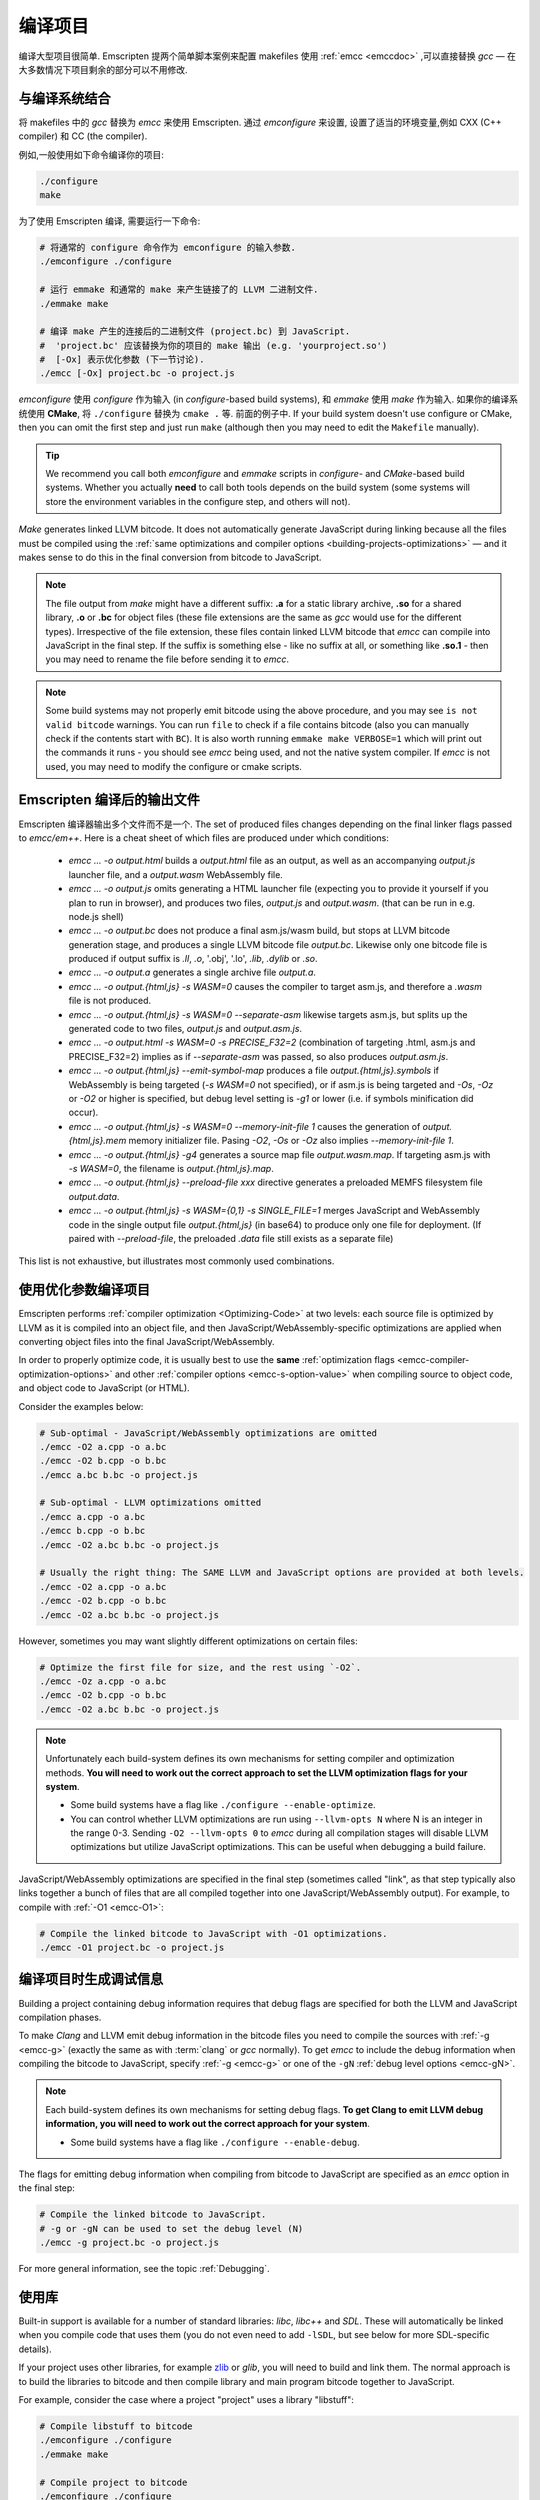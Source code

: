 .. _Building-Projects:

=================
编译项目
=================

编译大型项目很简单. Emscripten 提两个简单脚本案例来配置 makefiles 使用 :ref:`emcc <emccdoc>` ,可以直接替换 *gcc* — 在大多数情况下项目剩余的部分可以不用修改.


.. _building-projects-build-system:

与编译系统结合
==================================

将 makefiles 中的 *gcc* 替换为 *emcc* 来使用 Emscripten. 通过 *emconfigure* 来设置, 设置了适当的环境变量,例如 CXX (C++ compiler) 和 CC (the compiler).

例如,一般使用如下命令编译你的项目:

.. code-block:: bash

  ./configure
  make

为了使用 Emscripten 编译, 需要运行一下命令:

.. code-block:: bash

  # 将通常的 configure 命令作为 emconfigure 的输入参数.
  ./emconfigure ./configure

  # 运行 emmake 和通常的 make 来产生链接了的 LLVM 二进制文件.
  ./emmake make

  # 编译 make 产生的连接后的二进制文件 (project.bc) 到 JavaScript.
  #  'project.bc' 应该替换为你的项目的 make 输出 (e.g. 'yourproject.so')
  #  [-Ox] 表示优化参数 (下一节讨论).
  ./emcc [-Ox] project.bc -o project.js



*emconfigure* 使用 *configure* 作为输入 (in *configure*-based build systems), 和 *emmake* 使用 *make* 作为输入. 如果你的编译系统使用 **CMake**, 将 ``./configure`` 替换为 ``cmake .`` 等. 前面的例子中. If your build system doesn't use configure or CMake, then you can omit the first step and just run ``make`` (although then you may need to edit the ``Makefile`` manually).

.. tip:: We recommend you call both *emconfigure* and *emmake* scripts in *configure*- and *CMake*-based build systems. Whether you actually **need** to call both tools depends on the build system (some systems will store the environment variables in the configure step, and others will not).

*Make* generates linked LLVM bitcode. It does not automatically generate JavaScript during linking because all the files must be compiled using the :ref:`same optimizations and compiler options <building-projects-optimizations>` — and it makes sense to do this in the final conversion from bitcode to JavaScript.

.. note::

  The file output from *make* might have a different suffix: **.a** for a static library archive, **.so** for a shared library, **.o** or **.bc** for object files (these file extensions are the same as *gcc* would use for the different types). Irrespective of the file extension, these files contain linked LLVM bitcode that *emcc* can compile into JavaScript in the final step. If the suffix is something else - like no suffix at all, or something like **.so.1** - then you may need to rename the file before sending it to *emcc*.

.. note::

  Some build systems may not properly emit bitcode using the above procedure, and you may see ``is not valid bitcode`` warnings. You can run ``file`` to check if a file contains bitcode (also you can manually check if the contents start with ``BC``). It is also worth running ``emmake make VERBOSE=1`` which will print out the commands it runs - you should see *emcc* being used, and not the native system compiler. If *emcc* is not used, you may need to modify the configure or cmake scripts.


.. _building-projects-build-outputs:

Emscripten 编译后的输出文件
=============================

Emscripten 编译器输出多个文件而不是一个. The set of produced files changes depending on the final linker flags passed to `emcc/em++`. Here is a cheat sheet of which files are produced under which conditions:

 - `emcc ... -o output.html` builds a `output.html` file as an output, as well as an accompanying `output.js` launcher file, and a `output.wasm` WebAssembly file.
 - `emcc ... -o output.js` omits generating a HTML launcher file (expecting you to provide it yourself if you plan to run in browser), and produces two files, `output.js` and `output.wasm`. (that can be run in e.g. node.js shell)
 - `emcc ... -o output.bc` does not produce a final asm.js/wasm build, but stops at LLVM bitcode generation stage, and produces a single LLVM bitcode file `output.bc`. Likewise only one bitcode file is produced if output suffix is `.ll`, `.o`, '.obj', '.lo', `.lib`, `.dylib` or `.so`.
 - `emcc ... -o output.a` generates a single archive file `output.a`.
 - `emcc ... -o output.{html,js} -s WASM=0` causes the compiler to target asm.js, and therefore a `.wasm` file is not produced.
 - `emcc ... -o output.{html,js} -s WASM=0 --separate-asm` likewise targets asm.js, but splits up the generated code to two files, `output.js` and `output.asm.js`.
 - `emcc ... -o output.html -s WASM=0 -s PRECISE_F32=2` (combination of targeting .html, asm.js and PRECISE_F32=2) implies as if `--separate-asm` was passed, so also produces `output.asm.js`.
 - `emcc ... -o output.{html,js} --emit-symbol-map` produces a file `output.{html,js}.symbols` if WebAssembly is being targeted (`-s WASM=0` not specified), or if asm.js is being targeted and `-Os`, `-Oz` or `-O2` or higher is specified, but debug level setting is `-g1` or lower (i.e. if symbols minification did occur).
 - `emcc ... -o output.{html,js} -s WASM=0 --memory-init-file 1` causes the generation of `output.{html,js}.mem` memory initializer file. Pasing `-O2`, `-Os` or `-Oz` also implies `--memory-init-file 1`.
 - `emcc ... -o output.{html,js} -g4` generates a source map file `output.wasm.map`. If targeting asm.js with `-s WASM=0`, the filename is `output.{html,js}.map`.
 - `emcc ... -o output.{html,js} --preload-file xxx` directive generates a preloaded MEMFS filesystem file `output.data`.
 - `emcc ... -o output.{html,js} -s WASM={0,1} -s SINGLE_FILE=1` merges JavaScript and WebAssembly code in the single output file `output.{html,js}` (in base64) to produce only one file for deployment. (If paired with `--preload-file`, the preloaded `.data` file still exists as a separate file)

This list is not exhaustive, but illustrates most commonly used combinations.

.. _building-projects-optimizations:

使用优化参数编译项目
====================================

Emscripten performs :ref:`compiler optimization <Optimizing-Code>` at two levels: each source file is optimized by LLVM as it is compiled into an object file, and then JavaScript/WebAssembly-specific optimizations are applied when converting object files into the final JavaScript/WebAssembly.

In order to properly optimize code, it is usually best to use the **same** :ref:`optimization flags <emcc-compiler-optimization-options>` and other :ref:`compiler options <emcc-s-option-value>` when compiling source to object code, and object code to JavaScript (or HTML).

Consider the examples below:

.. code-block:: bash

  # Sub-optimal - JavaScript/WebAssembly optimizations are omitted
  ./emcc -O2 a.cpp -o a.bc
  ./emcc -O2 b.cpp -o b.bc
  ./emcc a.bc b.bc -o project.js

  # Sub-optimal - LLVM optimizations omitted
  ./emcc a.cpp -o a.bc
  ./emcc b.cpp -o b.bc
  ./emcc -O2 a.bc b.bc -o project.js

  # Usually the right thing: The SAME LLVM and JavaScript options are provided at both levels.
  ./emcc -O2 a.cpp -o a.bc
  ./emcc -O2 b.cpp -o b.bc
  ./emcc -O2 a.bc b.bc -o project.js

However, sometimes you may want slightly different optimizations on certain files:

.. code-block:: bash

  # Optimize the first file for size, and the rest using `-O2`.
  ./emcc -Oz a.cpp -o a.bc
  ./emcc -O2 b.cpp -o b.bc
  ./emcc -O2 a.bc b.bc -o project.js

.. note:: Unfortunately each build-system defines its own mechanisms for setting compiler and optimization methods. **You will need to work out the correct approach to set the LLVM optimization flags for your system**.

  - Some build systems have a flag like ``./configure --enable-optimize``.
  - You can control whether LLVM optimizations are run using ``--llvm-opts N`` where N is an integer in the range 0-3. Sending ``-O2 --llvm-opts 0`` to *emcc* during all compilation stages will disable LLVM optimizations but utilize JavaScript optimizations. This can be useful when debugging a build failure.


JavaScript/WebAssembly optimizations are specified in the final step (sometimes called "link", as that step typically also links together a bunch of files that are all compiled together into one JavaScript/WebAssembly output). For example, to compile with :ref:`-O1 <emcc-O1>`:

.. code-block:: bash

  # Compile the linked bitcode to JavaScript with -O1 optimizations.
  ./emcc -O1 project.bc -o project.js


.. _building-projects-debug:

编译项目时生成调试信息
========================================

Building a project containing debug information requires that debug flags are specified for both the LLVM and JavaScript compilation phases.

To make *Clang* and LLVM emit debug information in the bitcode files you need to compile the sources with :ref:`-g <emcc-g>` (exactly the same as with :term:`clang` or *gcc* normally). To get *emcc* to include the debug information when compiling the bitcode to JavaScript, specify :ref:`-g <emcc-g>` or one of the ``-gN`` :ref:`debug level options <emcc-gN>`.

.. note:: Each build-system defines its own mechanisms for setting debug flags. **To get Clang to emit LLVM debug information, you will need to work out the correct approach for your system**.

  - Some build systems have a flag like ``./configure --enable-debug``.

The flags for emitting debug information when compiling from bitcode to JavaScript are specified as an *emcc* option in the final step:

.. code-block:: bash

  # Compile the linked bitcode to JavaScript.
  # -g or -gN can be used to set the debug level (N)
  ./emcc -g project.bc -o project.js

For more general information, see the topic :ref:`Debugging`.


使用库
===============

Built-in support is available for a number of standard libraries: *libc*, *libc++* and *SDL*. These will automatically be linked when you compile code that uses them (you do not even need to add ``-lSDL``, but see below for more SDL-specific details).

If your project uses other libraries, for example `zlib <https://github.com/emscripten-core/emscripten/tree/master/tests/zlib>`_ or *glib*, you will need to build and link them. The normal approach is to build the libraries to bitcode and then compile library and main program bitcode together to JavaScript.

For example, consider the case where a project "project" uses a library "libstuff":

.. code-block:: bash

  # Compile libstuff to bitcode
  ./emconfigure ./configure
  ./emmake make

  # Compile project to bitcode
  ./emconfigure ./configure
  ./emmake make

  # Compile the library and code together to HTML
  emcc project.bc libstuff.bc -o final.html


It is also possible to link the bitcode libraries first, and then compile the combined **.bc** file to JavaScript:

.. code-block:: bash

  # Generate bitcode files project.bc and libstuff.bc
  ...

  # Link together the bitcode files
  emcc project.bc libstuff.bc -o allproject.bc

  # Compile the combined bitcode to HTML
  emcc allproject.bc -o final.html



Emscripten Ports
================

Emscripten Ports is a collection of useful libraries, ported to Emscripten. They reside `on github <https://github.com/emscripten-ports>`_, and have integration support in *emcc*. When you request that a port be used, emcc will fetch it from the remote server, set it up and build it locally, then link it with your project, add necessary include to your build commands, etc. For example, SDL2 is in ports, and you can request that it be used with ``-s USE_SDL=2``. For example,

.. code-block:: bash

  ./emcc tests/sdl2glshader.c -s USE_SDL=2 -s LEGACY_GL_EMULATION=1 -o sdl2.html

You should see some notifications about SDL2 being used, and built if it wasn't previously. You can then view ``sdl2.html`` in your browser.

.. note:: *SDL_image* has also been added to ports, use it with ``-s USE_SDL_IMAGE=2``. To see a list of all available ports, run ``emcc --show-ports``. For SDL2_image to be useful, you generally need to specify the image formats you are planning on using with e.g. ``-s SDL2_IMAGE_FORMATS='["bmp","png","xpm"]'`` (note: jpg support is not available yet as of Jun 22 2018 - libjpg needs to be added to emscripten-ports). This will also ensure that ``IMG_Init`` works properly when you specify those formats. Alternatively, you can use ``emcc --use-preload-plugins`` and ``--preload-file`` your images, so the browser codecs decode them (see :ref:`preloading-files`). A code path in the SDL2_image port will load through :c:func:`emscripten_get_preloaded_image_data`, but then your calls to ``IMG_Init`` with those image formats will fail (as while the images will work through preloading, IMG_Init reports no support for those formats, as it doesn't have support compiled in - in other words, IMG_Init does not report support for formats that only work through preloading).```

.. note:: *SDL_net* has also been added to ports, use it with ``-s USE_SDL_NET=2``. To see a list of all available ports, run ``emcc --show-ports``.

.. note:: Emscripten also has support for older SDL1, which is built-in. If you do not specify SDL2 as in the command above, then SDL1 is linked in and the SDL1 include paths are used. SDL1 has support for *sdl-config*, which is present in `system/bin <https://github.com/emscripten-core/emscripten/blob/master/system/bin/sdl-config>`_. Using the native *sdl-config* may result in compilation or missing-symbol errors. You will need to modify the build system to look for files in **emscripten/system** or **emscripten/system/bin** in order to use the Emscripten *sdl-config*.

Adding more ports
-----------------

Adding more ports is fairly easy. Basically, the steps are

 * Make sure the port is open source and has a suitable license.
 * Add it to emscripten-ports on github. The ports maintainers can create the repo and add the relevant developers to a team for that repo, so they have write access.
 * Add a script to handle it under ``tools/ports/`` (see existing code for examples) and use it in ``tools/ports/__init__.py``.
 * Add testing in the test suite.


Build system issues
===================

Build system self-execution
---------------------------

Some large projects generate executables and run them in order to generate input for later parts of the build process (for example, a parser may be built and then run on a grammar, which then generates C/C++ code that implements that grammar). This sort of build process causes problems when using Emscripten because you cannot directly run the code you are generating.

The simplest solution is usually to build the project twice: once natively, and once to JavaScript. When the JavaScript build procedure fails because a generated executable is not present, you can then copy that executable from the native build, and continue to build normally. This approach was successfully used for compiling Python (see `tests/python/readme.md <https://github.com/emscripten-core/emscripten/blob/master/tests/python/readme.md>`_ for more details).

In some cases it makes sense to modify the build scripts so that they build the generated executable natively. For example, this can be done by specifying two compilers in the build scripts, *emcc* and *gcc*, and using *gcc* just for generated executables. However, this can be more complicated than the previous solution because you need to modify the project build scripts, and you may have to work around cases where code is compiled and used both for the final result and for a generated executable.


Dynamic linking
---------------

Emscripten's goal is to generate the fastest and smallest possible code, and for that reason it focuses on generating a single JavaScript file for an entire project. For that reason, dynamic linking should be avoided when possible.

By default, Emscripten ``.so`` files are the same as ``.bc`` or ``.o`` files, that is, they contain LLVM bitcode. Dynamic libraries that you specify in the final build stage (when generating JavaScript or HTML) are linked in as static libraries. *Emcc* ignores commands to dynamically link libraries when linking together bitcode (i.e., not in the final build stage). This is to ensure that the same dynamic library is not linked multiple times in intermediate build stages, which would result in duplicate symbol errors.

There is `experimental support <https://github.com/emscripten-core/emscripten/wiki/Linking>`_ for true dynamic libraries, loaded as runtime, either via dlopen or as a shared library. See that link for the details and limitations.


Configure may run checks that appear to fail
--------------------------------------------

Projects that use *configure*, *cmake*, or some other portable configuration method may run checks during the configure phase to verify that the toolchain and paths are set up properly. *Emcc* tries to get checks to pass where possible, but you may need to disable tests that fail due to a "false negative" (for example, tests that would pass in the final execution environment, but not in the shell during *configure*).

.. tip:: Ensure that if a check is disabled, the tested functionality does work. This might involve manually adding commands to the make files using a build system-specific method.

.. note:: In general *configure* is not a good match for a cross-compiler like Emscripten. *configure* is designed to build natively for the local setup, and works hard to find the native build system and the local system headers. With a cross-compiler, you are targeting a different system, and ignoring these headers etc.


Archive (.a) files
------------------

Emscripten supports **.a** archive files, which are bundles of object files. This is an old format for libraries, and it has special semantics - for example, the order of linking matters with **.a** files, but not with plain object files (in **.bc**, **.o** or **.so**). For the most part those special semantics should work in Emscripten, however, we support **.a** files using llvm's tools, which have a few limitations.

The main limitation is that if you have multiple files in a single **.a** archive that have the same basename (for example, ``dir1/a.o, dir2/a.o``), then llvm-ar cannot access both of those files. Emscripten will attempt to work around this by adding a hash to the basename, but collisions are still possible in principle.

Where possible it is better to generate shared library files (**.so**) rather than archives (**.a**) — this is generally a simple change in your project's build system. Shared libraries are simpler, and are more predictable with respect to linking.


Manually using emcc
===================

The :ref:`Tutorial` showed how :ref:`emcc <emccdoc>` can be used to compile single files into JavaScript. *Emcc* can also be used in all the other ways you would expect of *gcc*:

::

  # Generate a.out.js from C++. Can also take .ll (LLVM assembly) or .bc (LLVM bitcode) as input
  ./emcc src.cpp

  # Generate src.o containing LLVM bitcode.
  ./emcc src.cpp -c

  # Generate result.js containing JavaScript.
  ./emcc src.cpp -o result.js

  # Generate result.bc containing LLVM bitcode (the suffix matters).
  ./emcc src.cpp -o result.bc

  # Generate a.out.js from two C++ sources.
  ./emcc src1.cpp src2.cpp

  # Generate src1.o and src2.o, containing LLVM bitcode
  ./emcc src1.cpp src2.cpp -c

  # Combine two LLVM bitcode files into a.out.js
  ./emcc src1.o src2.o

  # Combine two LLVM bitcode files into another LLVM bitcode file
  ./emcc src1.o src2.o -o combined.o

In addition to the capabilities it shares with *gcc*, *emcc* supports options to optimize code, control what debug information is emitted, generate HTML and other output formats, etc. These options are documented in the :ref:`emcc tool reference <emccdoc>` (``./emcc --help`` on the command line).


Detecting Emscripten in Preprocessor
====================================

Emscripten provides the following preprocessor macros that can be used to identify the compiler version and platform:

 * The preprocessor define ``__EMSCRIPTEN__`` is always defined when compiling programs with Emscripten.
 * The preprocessor variables ``__EMSCRIPTEN_major__``, ``__EMSCRIPTEN_minor__`` and ``__EMSCRIPTEN_tiny__`` specify, as integers, the currently used Emscripten compiler version.
 * Emscripten behaves like a variant of Unix, so the preprocessor defines ``unix``, ``__unix`` and ``__unix__`` are always present when compiling code with Emscripten.
 * Emscripten uses Clang/LLVM as its underlying codegen compiler, so the preprocessor defines ``__llvm__`` and ``__clang__`` are defined, and the preprocessor defines ``__clang_major__``, ``__clang_minor__`` and ``__clang_patchlevel__`` indicate the version of Clang that is used.
 * Clang/LLVM is GCC-compatible, so the preprocessor defines ``__GNUC__``, ``__GNUC_MINOR__`` and ``__GNUC_PATCHLEVEL__`` are also defined to represent the level of GCC compatibility that Clang/LLVM provides.
 * The preprocessor string ``__VERSION__`` indicates the GCC compatible version, which is expanded to also show Emscripten version information.
 * Likewise, ``__clang_version__`` is present and indicates both Emscripten and LLVM version information.
 * Emscripten is a 32-bit platform, so ``size_t`` is a 32-bit unsigned integer, ``__POINTER_WIDTH__=32``, ``__SIZEOF_LONG__=4`` and ``__LONG_MAX__`` equals ``2147483647L``.
 * When targeting asm.js, the preprocessor defines ``__asmjs`` and ``__asmjs__`` are present.
 * When targeting SSEx SIMD APIs using one of the command line compiler flags ``-msse``, ``-msse2``, ``-msse3``, ``-mssse3``, or ``-msse4.1``, one or more of the preprocessor flags ``__SSE__``, ``__SSE2__``, ``__SSE3__``, ``__SSSE3__``, ``__SSE4_1__`` will be present to indicate available support for these instruction sets.
 * If targeting the pthreads multithreading support with the compiler & linker flag ``-s USE_PTHREADS=1``, the preprocessor define ``__EMSCRIPTEN_PTHREADS__`` will be present.


Examples / test code
====================

The Emscripten test suite (`tests/runner.py <https://github.com/emscripten-core/emscripten/blob/master/tests/runner.py>`_) contains a number of good examples — large C/C++ projects that are built using their normal build systems as described above: `freetype <https://github.com/emscripten-core/emscripten/tree/master/tests/freetype>`_, `openjpeg <https://github.com/emscripten-core/emscripten/tree/master/tests/openjpeg>`_, `zlib <https://github.com/emscripten-core/emscripten/tree/master/tests/zlib>`_, `bullet <https://github.com/emscripten-core/emscripten/tree/master/tests/bullet>`_ and `poppler <https://github.com/emscripten-core/emscripten/tree/master/tests/poppler>`_.

It is also worth looking at the build scripts in the `ammo.js <https://github.com/kripken/ammo.js/blob/master/make.py>`_ project.




Troubleshooting
===============

- Make sure to use bitcode-aware *llvm-ar* instead of *ar* (which may discard code). *emmake* and *emconfigure* set the AR environment variable correctly, but a build system might incorrectly hardcode *ar*.
-
  The compilation error ``multiply defined symbol`` indicates that the project has linked a particular static library multiple times. The project will need to be changed so that the problem library is linked only once.

  .. note:: You can use ``llvm-nm`` to see which symbols are defined in each bitcode file.

  One solution is to use the _`dynamic-linking` approach described above. This ensures that libraries are linked only once, in the final build stage.
